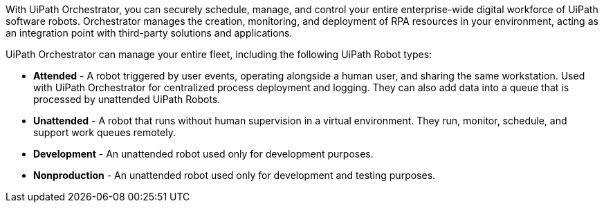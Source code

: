 // Replace the content in <>
// Briefly describe the software. Use consistent and clear branding. 
// Include the benefits of using the software on AWS, and provide details on usage scenarios.

With UiPath Orchestrator, you can securely schedule, manage, and control your entire enterprise-wide digital workforce of UiPath software robots. Orchestrator manages the creation, monitoring, and deployment of RPA resources in your environment, acting as an integration point with third-party solutions and applications.

UiPath Orchestrator can manage your entire fleet, including the following UiPath Robot types: 

* *Attended* - A robot triggered by user events, operating alongside a human user, and sharing the same workstation. Used with UiPath Orchestrator for centralized process deployment and logging. They can also add data into a queue that is processed by unattended UiPath Robots.
* *Unattended* - A robot that runs without human supervision in a virtual environment. They run, monitor, schedule, and support work queues remotely.
* *Development* - An unattended robot used only for development purposes.
* *Nonproduction* - An unattended robot used only for development and testing purposes.

// With this Quick Start, you can deploy UiPath Orchestrator in an architecture based on AWS best practices for security and high availability. There are two deployment options: single-node or multi-node with the High Availability add-on (HAA) for UiPath Orchestrator. The single-node option runs the UiPath Orchestrator web server on a single machine and is recommended for small to medium scale deployment of UiPath Robot. The multi-node option with HAA is designed for increased capacity and failure resistance. For more information, see link:#_architecture[Architecture], later in this guide.



